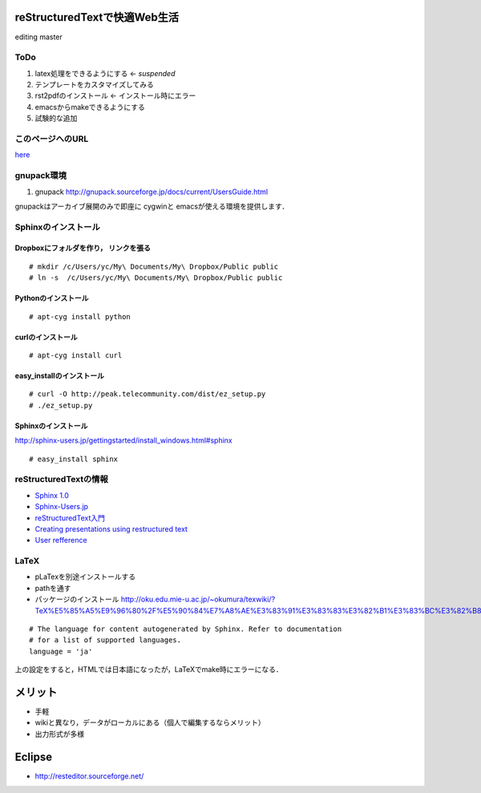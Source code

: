 reStructuredTextで快適Web生活
=============================

editing master

ToDo
----
#. latex処理をできるようにする <- *suspended*
#. テンプレートをカスタマイズしてみる
#. rst2pdfのインストール <- インストール時にエラー
#. emacsからmakeできるようにする
#. 試験的な追加

このページへのURL
-----------------
`here <http://dl.dropbox.com/u/1312957/sphinx/rstmemo/_build/html/index.html>`_

gnupack環境
-----------
1. gnupack http://gnupack.sourceforge.jp/docs/current/UsersGuide.html

gnupackはアーカイブ展開のみで即座に cygwinと emacsが使える環境を提供します．


Sphinxのインストール
--------------------

Dropboxにフォルダを作り， リンクを張る
~~~~~~~~~~~~~~~~~~~~~~~~~~~~~~~~~~~~~~
::

  # mkdir /c/Users/yc/My\ Documents/My\ Dropbox/Public public
  # ln -s  /c/Users/yc/My\ Documents/My\ Dropbox/Public public

Pythonのインストール
~~~~~~~~~~~~~~~~~~~~
::

  # apt-cyg install python

curlのインストール
~~~~~~~~~~~~~~~~~~
::

  # apt-cyg install curl

easy_installのインストール
~~~~~~~~~~~~~~~~~~~~~~~~~~
::

  # curl -O http://peak.telecommunity.com/dist/ez_setup.py
  # ./ez_setup.py

Sphinxのインストール
~~~~~~~~~~~~~~~~~~~~
http://sphinx-users.jp/gettingstarted/install_windows.html#sphinx

::

  # easy_install sphinx


reStructuredTextの情報
----------------------

- `Sphinx 1.0 <http://sphinx-users.jp/doc10/>`_
- `Sphinx-Users.jp <http://sphinx-users.jp/doc.html>`_
- `reStructuredText入門 <http://sphinx.shibu.jp/rest.html>`_
- `Creating presentations using restructured text <http://lateral.netmanagers.com.ar/stories/BBS52.html>`_
- `User refference <http://docutils.sourceforge.net/docs/user/rst/quickref.html>`_

LaTeX
--------------------

- pLaTexを別途インストールする
- pathを通す
- パッケージのインストール http://oku.edu.mie-u.ac.jp/~okumura/texwiki/?TeX%E5%85%A5%E9%96%80%2F%E5%90%84%E7%A8%AE%E3%83%91%E3%83%83%E3%82%B1%E3%83%BC%E3%82%B8%E3%81%AE%E5%88%A9%E7%94%A8

::

  # The language for content autogenerated by Sphinx. Refer to documentation
  # for a list of supported languages.
  language = 'ja'

上の設定をすると，HTMLでは日本語になったが，LaTeXでmake時にエラーになる．

メリット
========

- 手軽
- wikiと異なり，データがローカルにある（個人で編集するならメリット）
- 出力形式が多様

Eclipse
=======

- http://resteditor.sourceforge.net/
